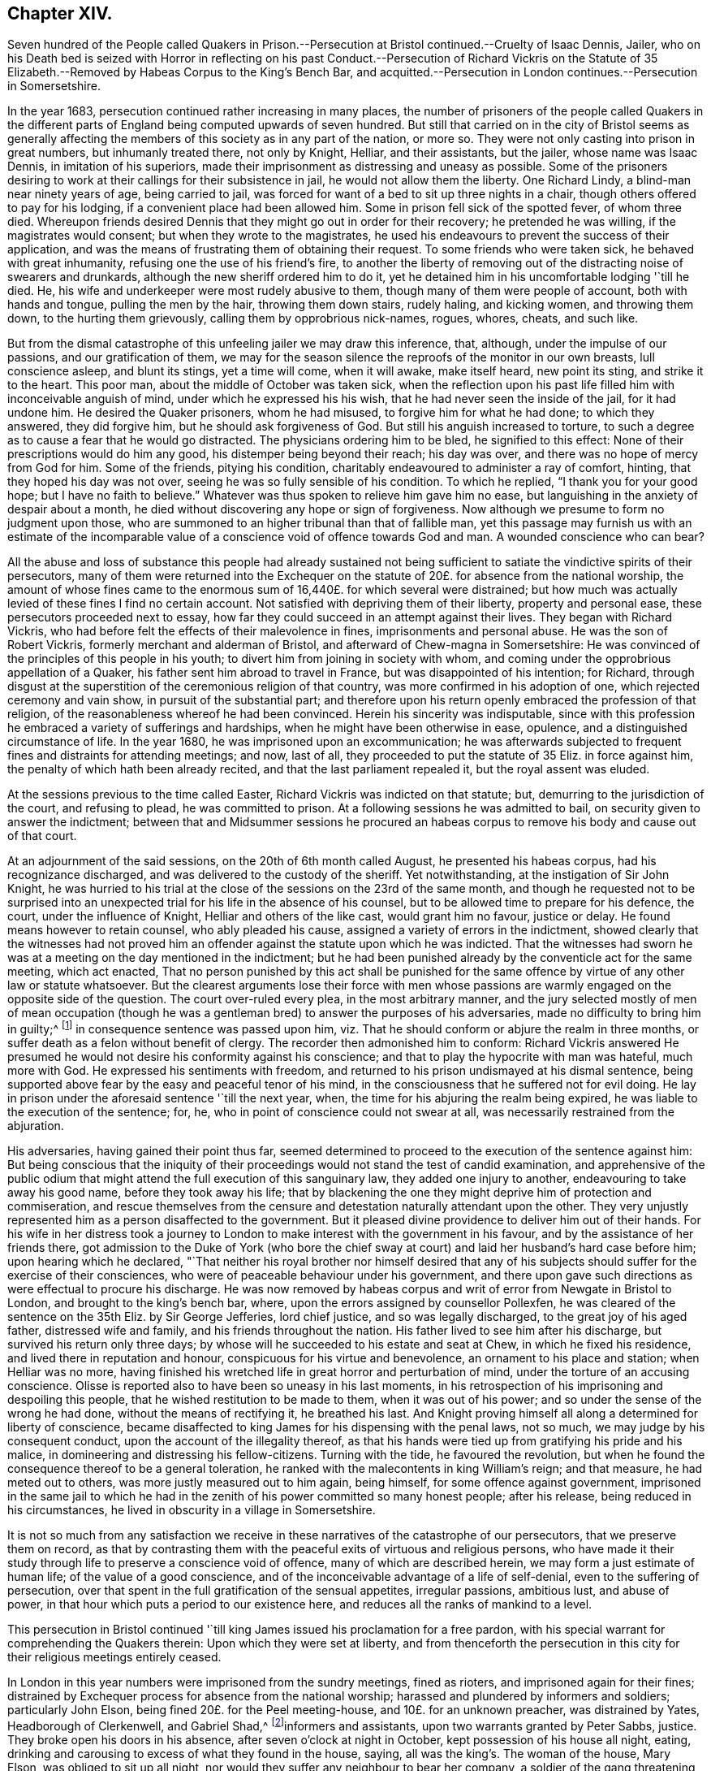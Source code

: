 == Chapter XIV.

Seven hundred of the People called Quakers in Prison.--Persecution
at Bristol continued.--Cruelty of Isaac Dennis,
Jailer,
who on his Death bed is seized with Horror in reflecting on his
past Conduct.--Persecution of Richard Vickris on the Statute of
35 Elizabeth.--Removed by Habeas Corpus to the King`'s Bench Bar,
and acquitted.--Persecution in London continues.--Persecution in Somersetshire.

In the year 1683, persecution continued rather increasing in many places,
the number of prisoners of the people called Quakers in the different
parts of England being computed upwards of seven hundred.
But still that carried on in the city of Bristol seems as generally
affecting the members of this society as in any part of the nation,
or more so.
They were not only casting into prison in great numbers, but inhumanly treated there,
not only by Knight, Helliar, and their assistants, but the jailer,
whose name was Isaac Dennis, in imitation of his superiors,
made their imprisonment as distressing and uneasy as possible.
Some of the prisoners desiring to work at their callings for their subsistence in jail,
he would not allow them the liberty.
One Richard Lindy, a blind-man near ninety years of age, being carried to jail,
was forced for want of a bed to sit up three nights in a chair,
though others offered to pay for his lodging, if a convenient place had been allowed him.
Some in prison fell sick of the spotted fever, of whom three died.
Whereupon friends desired Dennis that they might go out in order for their recovery;
he pretended he was willing, if the magistrates would consent;
but when they wrote to the magistrates,
he used his endeavours to prevent the success of their application,
and was the means of frustrating them of obtaining their request.
To some friends who were taken sick, he behaved with great inhumanity,
refusing one the use of his friend`'s fire,
to another the liberty of removing out of the distracting noise of swearers and drunkards,
although the new sheriff ordered him to do it,
yet he detained him in his uncomfortable lodging '`till he died.
He, his wife and underkeeper were most rudely abusive to them,
though many of them were people of account, both with hands and tongue,
pulling the men by the hair, throwing them down stairs, rudely haling, and kicking women,
and throwing them down, to the hurting them grievously,
calling them by opprobrious nick-names, rogues, whores, cheats, and such like.

But from the dismal catastrophe of this unfeeling jailer we may draw this inference,
that, although, under the impulse of our passions, and our gratification of them,
we may for the season silence the reproofs of the monitor in our own breasts,
lull conscience asleep, and blunt its stings, yet a time will come, when it will awake,
make itself heard, new point its sting, and strike it to the heart.
This poor man, about the middle of October was taken sick,
when the reflection upon his past life filled him with inconceivable anguish of mind,
under which he expressed his his wish, that he had never seen the inside of the jail,
for it had undone him.
He desired the Quaker prisoners, whom he had misused,
to forgive him for what he had done; to which they answered, they did forgive him,
but he should ask forgiveness of God.
But still his anguish increased to torture,
to such a degree as to cause a fear that he would go distracted.
The physicians ordering him to be bled, he signified to this effect:
None of their prescriptions would do him any good,
his distemper being beyond their reach; his day was over,
and there was no hope of mercy from God for him.
Some of the friends, pitying his condition,
charitably endeavoured to administer a ray of comfort, hinting,
that they hoped his day was not over, seeing he was so fully sensible of his condition.
To which he replied, "`I thank you for your good hope; but I have no faith to believe.`"
Whatever was thus spoken to relieve him gave him no ease,
but languishing in the anxiety of despair about a month,
he died without discovering any hope or sign of forgiveness.
Now although we presume to form no judgment upon those,
who are summoned to an higher tribunal than that of fallible man,
yet this passage may furnish us with an estimate of the incomparable
value of a conscience void of offence towards God and man.
A wounded conscience who can bear?

All the abuse and loss of substance this people had already sustained
not being sufficient to satiate the vindictive spirits of their persecutors,
many of them were returned into the Exchequer on the statute
of 20£. for absence from the national worship,
the amount of whose fines came to the enormous sum
of 16,440£. for which several were distrained;
but how much was actually levied of these fines I find no certain account.
Not satisfied with depriving them of their liberty, property and personal ease,
these persecutors proceeded next to essay,
how far they could succeed in an attempt against their lives.
They began with Richard Vickris,
who had before felt the effects of their malevolence in fines,
imprisonments and personal abuse.
He was the son of Robert Vickris, formerly merchant and alderman of Bristol,
and afterward of Chew-magna in Somersetshire:
He was convinced of the principles of this people in his youth;
to divert him from joining in society with whom,
and coming under the opprobrious appellation of a Quaker,
his father sent him abroad to travel in France, but was disappointed of his intention;
for Richard,
through disgust at the superstition of the ceremonious religion of that country,
was more confirmed in his adoption of one, which rejected ceremony and vain show,
in pursuit of the substantial part;
and therefore upon his return openly embraced the profession of that religion,
of the reasonableness whereof he had been convinced.
Herein his sincerity was indisputable,
since with this profession he embraced a variety of sufferings and hardships,
when he might have been otherwise in ease, opulence,
and a distinguished circumstance of life.
In the year 1680, he was imprisoned upon an excommunication;
he was afterwards subjected to frequent fines and distraints for attending meetings;
and now, last of all, they proceeded to put the statute of 35 Eliz.
in force against him, the penalty of which hath been already recited,
and that the last parliament repealed it, but the royal assent was eluded.

At the sessions previous to the time called Easter,
Richard Vickris was indicted on that statute; but,
demurring to the jurisdiction of the court, and refusing to plead,
he was committed to prison.
At a following sessions he was admitted to bail,
on security given to answer the indictment;
between that and Midsummer sessions he procured an habeas
corpus to remove his body and cause out of that court.

At an adjournment of the said sessions, on the 20th of 6th month called August,
he presented his habeas corpus, had his recognizance discharged,
and was delivered to the custody of the sheriff.
Yet notwithstanding, at the instigation of Sir John Knight,
he was hurried to his trial at the close of the sessions on the 23rd of the same month,
and though he requested not to be surprised into an unexpected
trial for his life in the absence of his counsel,
but to be allowed time to prepare for his defence, the court,
under the influence of Knight, Helliar and others of the like cast,
would grant him no favour, justice or delay.
He found means however to retain counsel, who ably pleaded his cause,
assigned a variety of errors in the indictment,
showed clearly that the witnesses had not proved him an
offender against the statute upon which he was indicted.
That the witnesses had sworn he was at a meeting on the day mentioned in the indictment;
but he had been punished already by the conventicle act for the same meeting,
which act enacted,
That no person punished by this act shall be punished for the same
offence by virtue of any other law or statute whatsoever.
But the clearest arguments lose their force with men whose passions
are warmly engaged on the opposite side of the question.
The court over-ruled every plea, in the most arbitrary manner,
and the jury selected mostly of men of mean occupation (though
he was a gentleman bred) to answer the purposes of his adversaries,
made no difficulty to bring him in guilty;^
footnote:[Trial by jury is esteemed the bulwark of the English man`'s life and liberty;
but we meet with many instances in this reign that
the forms of a free constitution may be preserved,
and yet under these forms real injustice and arbitrary sway be exercised.
For when corruption generally prevails it saps the foundations of a free government,
and under the shade of the form the substance is frequently lost:
And when the spirit of party is joined to corruption of manners,
small is the security the vanquished party derive from constitutional privileges.
For corruption hardens the conscience, and party rage biases the judgment,
and with juries under this description, too often the popular humour,
the direction o the court, and the gratification of their own prejudices,
are of more consideration than the nature of the
evidence or the obligation of their oaths.
It is a peculiar and valuable privilege to be tried by our peers,
provided they be men of honour, integrity and conscientious regard to equity.
But the juries of this time seem to have been picked from a different class, being,
according to bishop Burner, a shame to the nation and a reproach to religion,
being packed and prepared to bring in verdicts as they were directed,
and not as matters appeared upon the evidence.]
in consequence sentence was passed upon him,
viz. That he should conform or abjure the realm in three months,
or suffer death as a felon without benefit of clergy.
The recorder then admonished him to conform:
Richard Vickris answered He presumed he would not
desire his conformity against his conscience;
and that to play the hypocrite with man was hateful, much more with God.
He expressed his sentiments with freedom,
and returned to his prison undismayed at his dismal sentence,
being supported above fear by the easy and peaceful tenor of his mind,
in the consciousness that he suffered not for evil doing.
He lay in prison under the aforesaid sentence '`till the next year, when,
the time for his abjuring the realm being expired,
he was liable to the execution of the sentence; for, he,
who in point of conscience could not swear at all,
was necessarily restrained from the abjuration.

His adversaries, having gained their point thus far,
seemed determined to proceed to the execution of the sentence against him:
But being conscious that the iniquity of their proceedings
would not stand the test of candid examination,
and apprehensive of the public odium that might attend
the full execution of this sanguinary law,
they added one injury to another, endeavouring to take away his good name,
before they took away his life;
that by blackening the one they might deprive him of protection and commiseration,
and rescue themselves from the censure and detestation
naturally attendant upon the other.
They very unjustly represented him as a person disaffected to the government.
But it pleased divine providence to deliver him out of their hands.
For his wife in her distress took a journey to London
to make interest with the government in his favour,
and by the assistance of her friends there,
got admission to the Duke of York (who bore the chief sway
at court) and laid her husband`'s hard case before him;
upon hearing which he declared,
"`That neither his royal brother nor himself desired that any of
his subjects should suffer for the exercise of their consciences,
who were of peaceable behaviour under his government,
and there upon gave such directions as were effectual to procure his discharge.
He was now removed by habeas corpus and writ of error from Newgate in Bristol to London,
and brought to the king`'s bench bar, where,
upon the errors assigned by counsellor Pollexfen,
he was cleared of the sentence on the 35th Eliz.
by Sir George Jefferies, lord chief justice, and so was legally discharged,
to the great joy of his aged father, distressed wife and family,
and his friends throughout the nation.
His father lived to see him after his discharge, but survived his return only three days;
by whose will he succeeded to his estate and seat at Chew,
in which he fixed his residence, and lived there in reputation and honour,
conspicuous for his virtue and benevolence, an ornament to his place and station;
when Helliar was no more,
having finished his wretched life in great horror and perturbation of mind,
under the torture of an accusing conscience.
Olisse is reported also to have been so uneasy in his last moments,
in his retrospection of his imprisoning and despoiling this people,
that he wished restitution to be made to them, when it was out of his power;
and so under the sense of the wrong he had done, without the means of rectifying it,
he breathed his last.
And Knight proving himself all along a determined for liberty of conscience,
became disaffected to king James for his dispensing with the penal laws, not so much,
we may judge by his consequent conduct, upon the account of the illegality thereof,
as that his hands were tied up from gratifying his pride and his malice,
in domineering and distressing his fellow-citizens.
Turning with the tide, he favoured the revolution,
but when he found the consequence thereof to be a general toleration,
he ranked with the malecontents in king William`'s reign; and that measure,
he had meted out to others, was more justly measured out to him again, being himself,
for some offence against government,
imprisoned in the same jail to which he had in the
zenith of his power committed so many honest people;
after his release, being reduced in his circumstances,
he lived in obscurity in a village in Somersetshire.

It is not so much from any satisfaction we receive
in these narratives of the catastrophe of our persecutors,
that we preserve them on record,
as that by contrasting them with the peaceful exits of virtuous and religious persons,
who have made it their study through life to preserve a conscience void of offence,
many of which are described herein, we may form a just estimate of human life;
of the value of a good conscience,
and of the inconceivable advantage of a life of self-denial,
even to the suffering of persecution,
over that spent in the full gratification of the sensual appetites, irregular passions,
ambitious lust, and abuse of power,
in that hour which puts a period to our existence here,
and reduces all the ranks of mankind to a level.

This persecution in Bristol continued '`till king
James issued his proclamation for a free pardon,
with his special warrant for comprehending the Quakers therein:
Upon which they were set at liberty,
and from thenceforth the persecution in this city
for their religious meetings entirely ceased.

In London in this year numbers were imprisoned from the sundry meetings,
fined as rioters, and imprisoned again for their fines;
distrained by Exchequer process for absence from the national worship;
harassed and plundered by informers and soldiers; particularly John Elson,
being fined 20£. for the Peel meeting-house, and 10£. for an unknown preacher,
was distrained by Yates, Headborough of Clerkenwell, and Gabriel Shad,^
footnote:[Not long after I met with the following account of this Shad,
a notorious informer,
that he was committed to Newgate for stealing goods from one William Lemman
to the value of 300£. and upon this trial was found guilty of felony;
but by the favour of his powerful friends he was freed from the gallows,
having obtained the benefit of clergy, he was burned in the hand and discharged.
He then pursued his former occupation;
suchlike infamous characters even at this time being only to be
procured to fill an office too odious and too dishonest for conscientious
and reputable persons to have any concern with.
Sewel, p, 587.]informers and assistants, upon two warrants granted by Peter Sabbs,
justice.
They broke open his doors in his absence, after seven o`'clock at night in October,
kept possession of his house all night, eating,
drinking and carousing to excess of what they found in the house, saying,
all was the king`'s. The woman of the house, Mary Elson, was obliged to sit up all night,
nor would they suffer any neighbour to bear her company,
a soldier of the gang threatening to stab some of them, who were desirous to go in.
They seized four cartloads of household goods, a chest belonging to a lodger,
in which were writings of importance; the servants`' wearing apparel,
and several things belonging to two widows (which Mary Elson apprized them were
not her husband`'s property) and eight loads of timber and boards out of the yard.
The meeting-house, for which the seizure was made,
not being the property of the said John Elson, he made his appeal,
and got his goods again, upon payment of 30£. into the hands of the said justice Sabbs;
but before the time of trying his appeal, the justice absconded, and the money was lost.

George Whitehead, in his Journal, page 543,
gives the following account of some part of friends sufferings in London at this time:

"`The being shut out of our meeting-houses for divers
years in and about the cities of London and Westminster,
and our meetings kept in the streets, in all sorts of weather,
was a trial and hardship upon us, even upon old and young, men and women.
But that trial was not so great as to have our estates and
livelihoods exposed to ruin by a pack of ravenous informers;
although it was no small hardship to our persons to be kept out of doors in the great,
severe and long frost and snow in the year 1683, for about three months together,
when the river Thames was so frozen, that horses,
coaches and carts could pass to and fro upon it,
and a street be erected and stand over it.`"

In Cheshire, Thomas Needham and Philip Egerton, justices,
committed at one time about eighty persons to Chester Castle from a meeting ar Newton,
where they could find neither rooms nor lodging for such a number,
so that they were obliged for two nights, some of them to walk about,
others to lie on tables and benches, and some on flags spread on the floor.
At length thirty of them were put into a filthy dungeon,
out of which the felons were then removed.

But having too many instances of the arbitrary or
cruel proceedings of the justices in this reign,
I am pleased when I meet with accounts of others influenced by temper and moderation,
as in the following case: Robert Blennel, priest of Fen-Stanton in Huntingdonshire,
prosecuted Elizabeth Gray in the ecclesiastical court for tithes.
She was a poor widow of about eighty years of age,
and so infirm that she could scarce go out of her house;
yet the prosecutor was so hard-hearted as to apply to the justices to send her to prison,
she being certified by the ecclesiastical court as contumacious.
But the justices refused in regard of her age, remarking,
that she was an object fitter for her grave than a prison.
The priest being disappointed of his design against the ancient woman,
cited her son William Gray into the court for the same claim of tithes,
and procured a certificate of contumacy against him;
but upon examination before the justices, it appearing,
he was only a servant to his mother, they discharged him,
though the priest`'s advocates exerted their strenuous
efforts with the justices to send him to prison.
Thus both the mother and son escaped, the one an imprisonment unreasonably cruel,
and the other unjust and illegal; which illustrates the advantage derived to the subject,
by having the proceedings of ecclesiastical power
subjected to the control of the civil magistrates,
when they are men of moderation and humanity.

In Somersetshire several of the magistrates and informers were also very hot
prosecutors of the members of this society upon the different penal laws,
and without and beyond the law.
To particularize the various means of vexation they used towards them
would be nearly a repetition of the relation of the persecution in Bristol,
being subjected in some parts to the despotic power of Helliar,
who was under-sheriff of the county this year, and in others to that of Henry Walrond,
a captain of militia and justice of peace,
who was well nigh equal to Helliar in his severity and hatred to this people.
They were imprisoned in great numbers,
informers were encouraged against them and protected in perjury; they were fined,
distrained and excommunicated; their meeting-houses defaced,
and the forms broken or burned.

1680+++.+++ Giles Barnardiston, of Clare, in the county of Suffolk,
who finished his course in an honourable and serviceable life this year,
was an eminent instance of the efficacy of pure religion
in a heart divinely influenced thereby.
He was born about the year 1624, of parents well descended,
and of considerable account in the world.
He received a liberal education, suitable to his rank in life,
in seminaries of literature, and at the university,
where he followed his studies six years, being designed for the ministerial office.
But when he had acquired the age and attainments reckoned suit able for admittance thereinto,
and had an offer of preferment in the church (so called)
he felt a reluctance in himself to undertake the charge,
from a consciousness of wanting that internal purity and spiritual wisdom which
he conceived the scriptures point out as essential qualifications of gospel ministers;
and looking at the function as too weighty an undertaking
for him to enter upon in the present state of his mind,
he resisted the solicitations of his friends to accept of the place provided for him,
whereby he incurred their displeasure.
But knowing himself unfit for this important charge, he was fearful to take it upon him,
being persuaded that they who do so from lucrative motives,
without the qualifications to discharge the arduous
duties thereof with diligence and propriety,
both by example and precept, have the more to answer for.

Notwithstanding these just and serious reflections respecting the priest`'s office,
he had not yet attained to that stability in religion
as to resist the allurements of pleasure;
indulging for a season in sensual gratifications,
in the pastimes and recreations of the age;
but being followed by the convictions of the grace of God, which appeareth to all men,
these fleeting pleasures conveyed a very transitory satisfaction,
being certainly attended with an intermixture of painful remorse,
and succeeded by the bitterness of anguish.

After the breaking out of the civil war he obtained a colonel`'s commission in the army;
but the military life, attended with violence and bloodshed,
conveyed still less satisfaction, and therefore he soon grew weary thereof,
and laid down his commission.

He then retired to Wormingford Lodge in Essex,
where in privacy and solitude he applied his heart to wisdom,
which Solomon saith is better than weapons of war.
Here, denying himself of his former amusements, he commenced a stricter life than before;
and being incited by a religions regard to the well-being of his immortal part,
he became seriously thoughtful about the way to life and salvation,
and earnestly desirous of associating with some body of people
who were sincerely engaged in investigating the right way.
About the year 1661 he felt an inclination to acquaint himself
with the principles of the people called Quakers,
and invited some of them to his house.
George Fox the younger being then at Colchester,
paid him a visit in company with George Wetherly, and was kindly received;
when entering into religious conversation,
George Fox discoursed concerning the light of Christ Jesus,
who tasted death for every man, and enlightenith every man that cometh into the world,
that they might have life;
this scriptural doctrine agreeing with Giles Barnardiston`'s own experience,
he embraced it as truth, took up his cross to his fondness for sensual delights,
broke off his connection with his former associates,
relinquished the glory and friendship of the world, and despising the shame,
joined himself in society with the people called Quakers,
at the very time when they were exposed to that cruel
abuse in Colchester which is before described,
when neither his rank in life, his qualifications, nor his respectable character,
were of sufficient consideration to exempt him from participating
in the sufferings of that time and place.
He willingly bore his part in that storm of persecution,
in the hottest time of which he constantly attended the religious
meetings of his friends without shrinking at the danger,
and undauntedly hazarded his life for the testimony of a good conscience.

In the year 1669 he removed his residence to Clare in Suffolk, the place of his nativity;
and here also, in conjunction with his brethren, was obnoxious to suffering.
For in the next year, upon the last conventicle act coming in force, Robert Dawkins,
a parish officer of Haverill, and Elias Dowty, an informer,
were very active in coming to the meetings there, which were constantly held,
and taking the names of the persons present, gave information to Gervas Elways,
a justice of peace, who readily granted his warrants for distress,
which were executed with the utmost rigour.
Giles Barnardiston with two others had the value
of 32£. 5s. taken from them in a few months,
Dawkins aforesaid urging on the other informers and officers, saying, Come, Sirs,
let us do what we do quickly, for this trade will not last long.
After suffering spoil of their substance they were debarred of the use of their meeting-house,
and obliged to meet in the street during the cold winter,
where they received much personal abuse.

In the same year he made his appearance in the ministry,
and proved an able minister of the gospel; not of the letter, but of the spirit;
and in the exercise of his gift he acquitted himself with faithfulness,
fervency and wisdom, whereby many were convinced, and converted to righteousness.
Notwithstanding he had but a tender constitution, yet his devotedness to the divine will,
to the cause of truth, and to the promotion of the eternal well-being of man kind,
animated him to travel many journeys in divers parts of England and in Holland,
for the purpose of propagating pure religion amongst his friends and others.
His motives, and the ends he had in view,
he himself hath declared to the following purport, viz.

"`It is but a short time and we shall have done with this world;
and I desire that I may be faithful to the end,
that I may enjoy that of the hand of the Lord, which I received truth for.
If it had not been to obtain peace of conscience while I am in this world,
and hopes of everlasting rest with God in the world to come,
I would never have left the glory and pleasure of this world, which I had,
and might have enjoyed my share of, with those who are delighting themselves therein;
neither would I now leave my habitation, where I have an affectionate wife,
and every domestic comfort, which a man fearing God need desire,
if it was not to obey the Lord, and to make known his truth unto others,
that so they may come to be saved.
For this cause do I forsake father and mother, wife and estate;
and whosoever thinks otherwise of me,
with the rest of my faithful brethren whom God hath called into his work,
are all mistaken concerning us, and I would they knew us better.`"^
footnote:[Piety Promoted.]

At last, after all his labour, in which he discharged himself with fidelity,
to the spiritual advantage of many, after all his trials, sufferings and travels,
he was taken ill in his return from London to Chelmsford, and after a short sickness,
in which he expressed his resignation, that the Lord was his portion,
and that he was freely given up to die, which was gain to him,
he departed this life in peace the 11th 11mo 1680.
O.S. about fifty-six years of age,
leaving behind him deep impressions of grateful respect
and horourabe esteem of his memory,
in the hearts of many of his survivors.

1681+++.+++ Thomas Taylor, an ancient and faithful minister in this society,
died in the course of this year.
He was born at or near Skipton in Yorkshire about the year 1616,
and received a liberal education at the university of Oxford,
in order to qualify him for the priesthood.
He was first a lecturer at Richmond in Yorkshire,
and after obtained a living in Westmoreland, where he officiated as a national teacher,
and sometimes resigned his pulpit to John Audland and Francis Howgill,
to preach in before they were convinced.
Being, as well as many others at that time,
scrupulous in respect to some ceremonies retained in the established church,
he declined the use thereof; for he would neither baptize children at the font,
nor sign them with the sign of the cross;
and defended his practice in a dispute with the priests at Kendal with success.
He was in consequence numbered amongst the puritans,
and his audience was principally composed of this class of the people:
But the bishops being at this time, in a good measure, deprived of their jurisdiction,
he retained his benefice till the year 1652, when he relinquished it voluntarily.
For George Fox being come into these parts, he, in company with some other priests,
had an inclination to have an interview with him,
and for that purpose went over to Swarthmore.
His companions opposed George Fox`'s sentiments with some marks of resentment;
but Thomas Taylor being convinced of the truth of his doctrine, yielded assent there to,
and joined him as a companion in travel and in ministerial labour:
And being now persuaded of the unlawfulness of preaching for hire,
he resigned his living, and preached Christ freely, according to his divine command.
He travelled in many parts of England,
by his doctrine to propagate pure religion and righteousness.
At Oxford he maintained his principles against the exceptions of John Owen,
at that time vice-chancellor of the university;
and even the scholars admitted Thomas had the advantage in argument,
being sustained by a power and wisdom superior to that of schools and seminaries.

But his travels were interrupted by a succession of imprisonments,
the common lot of the members of this society,
as well under the alledged tolerating government of the independents,
as the succeeding intolerance of episcopacy.
In the year 1657,
conceiving it his duty to deliver an exhortation to the people
assembled in the public place of Worship at Appleby in Westmoreland,
and essaying to discharge himself in this apprehension of duty,
he was apprehended and cast into prison there, in the sixth month, 1657,
and detained till the year 1659.
In the next year, 1660, in the general imprisonment of the members of this society,
upon the insurrection of Venner and his party, he was again imprisoned in York castle,
in company with a very large number of his friends, five hundred and upwards,
taken in like manner as hath been repeatedly remarked
upon that imprisonment in other parts,
many from their peaceable meetings, some on the highway,
some from their lawful occupations, and some out of their beds;
they continued in prison till about the 9th 2 mo.
O+++.+++ S. called April; and after lying in prison, some two months, and some three,
were generally discharged.
In the next year, 1661,
travelling in Leicestershire on the road toward Swanington
he was met by a company of soldiers,
and passing by them with out pulling off his hat, some of them cried out a fanatic,
and riding after him brought him back, kept him prisoner all night,
and next day after hurrying him from place to place,
at length met with two country justices, who tendered him the oath of allegiance, and,
for his conscientious refusal to take it, committed him to Leicester jail;
how long he was detained I find no account: But in the succeeding year, 1662,
he was again imprisoned in Stafford jail,
and at the ensuing assizes was indicted for refusing to take the oath of allegiance,
and had sentence of premunire passed upon him,
under which he continued a prisoner about ten years,
till King Charles I£. issued his letters patent for
the general discharge of the Quakers from prison,
in 1672.
In the year 1679, being occasionally at the house of William Heawood at Keele,
three or four friends and some neighbours came in,
to whom Thomas felt something on his mind to communicate by way of exhortation,
which having done, he afterwards prayed.
One Ralph Bostock, clerk to justice Snead, informed his master thereof,
who sent for two of the neighbours that were present,
and obliged them to make oath of the same; upon which he fined Thomas Taylor,
for preaching, 20£. from William Heawood, Humphry Morgan and John Smith,
he caused distress to be taken to the value of 7£. 10s.

Thus spending much of his time while at liberty in religious labour,
to the spiritual benefit of many people; and in his successive imprisonments,
for most part of twelve years,
being supported by the consciousness of suffering in a good cause,
and in patient acquiescence in divine disposal, he held his integrity to the last,
and finished his course in a virtuous and service able life in Stafford,
the 18th 1mo. 1681, O. S. being about sixty-five years of age,
leaving be hind him a good report amongst the inhabitants of that town,
where he had resided for several years.

End of the Second Volume.
